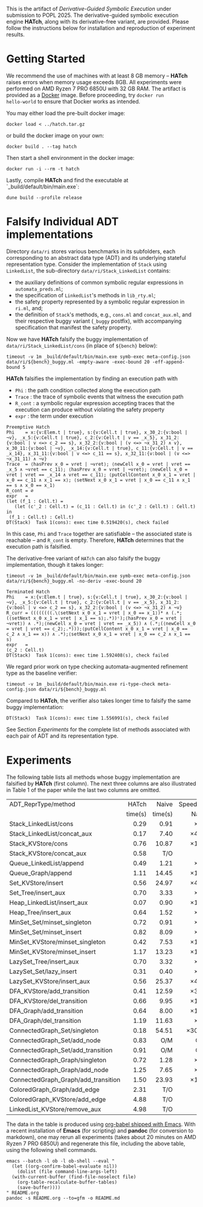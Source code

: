 #+exclude_tags: pandoc
#+options: ^:{}

This is the artifact of /Derivative-Guided Symbolic Execution/ under
submission to POPL 2025.  The derivative-guided symbolic execution
engine *HATch*, along with its derivative-free variant, are provided.
Please follow the instructions below for installation and reproduction
of experiment results.

* Getting Started

We recommend the use of machines with at least 8 GB memory -- *HATch*
raises errors when memory usage exceeds 8GB.  All experiments were
performed on AMD Ryzen 7 PRO 6850U with 32 GB RAM.  The artifact is
provided as a [[https://docs.docker.com/get-docker/][Docker]] image.  Before proceeding, try =docker run
hello-world= to ensure that Docker works as intended.

You may either load the pre-built docker image:

#+begin_src shell
  docker load < ../hatch.tar.gz
#+end_src

or build the docker image on your own:

#+begin_src shell
  docker build . --tag hatch
#+end_src

Then start a shell environment in the docker image:

#+begin_src shell
  docker run -i --rm -t hatch
#+end_src

Lastly, compile *HATch* and find the executable at `_build/default/bin/main.exe`:

#+begin_src shell
  dune build --profile release
#+end_src

* Falsify Individual ADT implementations
#+PROPERTY: header-args:shell :results verbatim code :prologue exec 2>&1 :epilogue true

Directory =data/ri= stores various benchmarks in its subfolders, each
corresponding to an abstract data type (ADT) and its underlying
stateful representation type.  Consider the implementation of =Stack=
using =LinkedList=, the sub-directory =data/ri/Stack_LinkedList= contains:

- the auxiliary definitions of common symbolic regular expressions in
  =automata_preds.ml=;
- the specification of =LinkedList='s methods in =lib_rty.ml=;
- the safety property represented by a symbolic regular expression in
  =ri.ml=, and;
- the definition of =Stack='s methods, e.g., =cons.ml= and =concat_aux.ml=,
  and their respective buggy variant (=_buggy= postfix), with
  accompanying specification that manifest the safety property.

  
Now we have *HATch* falsify the buggy implementation of
=data/ri/Stack_LinkedList/cons= (in place of =${bench}= below):
  
#+name: hatch
#+begin_src shell :var bench="" :post get_time(str="fail", out=*this*)
  timeout -v 1m _build/default/bin/main.exe symb-exec meta-config.json data/ri/${bench}_buggy.ml -empty-aware -exec-bound 20 -eff-append-bound 5
#+end_src

*HATch* falsifies the implementation by finding an execution path with

- =Phi= : the path condition collected along the execution path
- =Trace= : the trace of symbolic events that witness the execution
  path
- =R_cont= : a symbolic regular expression accepting traces that the
  execution can produce without violating the safety property 
- =expr= : the term under execution
  
#+call: hatch[:post]("Stack_LinkedList/cons")

#+RESULTS:
#+begin_src shell
Preemptive Hatch
Phi    = x:{v:Elem.t | true}, s:{v:Cell.t | true}, x_30_2:{v:bool | ¬v}, _x_5:{v:Cell.t | true}, c_2:{v:Cell.t | v == _x_5}, x_31_2:{v:bool | v <=> c_2 == s}, x_32_2:{v:bool | (v <=> ¬x_31_2) ∧ v}, x_30_11:{v:bool | ¬v}, _x_14:{v:Cell.t | true}, c_11:{v:Cell.t | v == _x_14}, x_31_11:{v:bool | v <=> c_11 == s}, x_32_11:{v:bool | (v <=> ¬x_31_11) ∧ ¬v}
Trace  = ⟨hasPrev x_0 = vret | ¬vret⟩; ⟨newCell x_0 = vret | vret == _x_5 ∧ ¬vret == c_11⟩; ⟨hasPrev x_0 = vret | ¬vret⟩; ⟨newCell x_0 = vret | vret == _x_14 ∧ vret == c_11⟩; ⟨putCellContent x_0 x_1 = vret | x_0 == c_11 ∧ x_1 == x⟩; ⟨setNext x_0 x_1 = vret | x_0 == c_11 ∧ x_1 == s ∧ x_0 == x_1⟩
R_cont = ∅
expr   =
(let (f_1 : Cell.t) =
   (let (c'_2 : Cell.t) = (c_11 : Cell.t) in (c'_2 : Cell.t) : Cell.t) in
 (f_1 : Cell.t) : Cell.t)
DT(Stack)  Task 1(cons): exec time 0.519420(s), check failed
#+end_src

In this case, =Phi= and =Trace= together are satisfiable -- the associated
state is reachable -- and =R_cont= is empty.  Therefore, *HATch*
determines that the execution path is falsified.

The derivative-free variant of =HATch= can also falsify the buggy
implementation, though it takes longer:

#+name: naive
#+begin_src shell :var bench="" :post get_time(str="fail", out=*this*)
  timeout -v 1m _build/default/bin/main.exe symb-exec meta-config.json data/ri/${bench}_buggy.ml -no-deriv -exec-bound 20
#+end_src

#+call: naive[:post]("Stack_LinkedList/cons")

#+RESULTS:
#+begin_src shell
Terminated Hatch
Phi    = x:{v:Elem.t | true}, s:{v:Cell.t | true}, x_30_2:{v:bool | ¬v}, _x_5:{v:Cell.t | true}, c_2:{v:Cell.t | v == _x_5}, x_31_2:{v:bool | v <=> c_2 == s}, x_32_2:{v:bool | (v <=> ¬x_31_2) ∧ ¬v}
R_curr = ((((((((.\⟨setNext x_0 x_1 = vret | x_0 == x_1⟩)* ∧ (.*;(⟨setNext x_0 x_1 = vret | x_1 == s⟩;.*))ᶜ);⟨hasPrev x_0 = vret | ¬vret⟩) ∧ .*);⟨newCell x_0 = vret | vret == _x_5⟩) ∧ (.*;(⟨newCell x_0 = vret | vret == c_2⟩;.*)));⟨putCellContent x_0 x_1 = vret | x_0 == c_2 ∧ x_1 == x⟩) ∧ .*);⟨setNext x_0 x_1 = vret | x_0 == c_2 ∧ x_1 == s⟩
expr   =
(c_2 : Cell.t)
DT(Stack)  Task 1(cons): exec time 1.592408(s), check failed
#+end_src

We regard prior work on type checking automata-augmented refinement
type as the baseline verifier:

#+name: verify
#+begin_src shell :var bench="" :post get_time(str="fail", out=*this*)
  timeout -v 1m _build/default/bin/main.exe ri-type-check meta-config.json data/ri/${bench}_buggy.ml
#+end_src

Compared to *HATch*, the verifier also takes longer time to falsify the same buggy implementation:
#+call: verify[:post]("Stack_LinkedList/cons")

#+RESULTS:
#+begin_src shell
DT(Stack)  Task 1(cons): exec time 1.556991(s), check failed
#+end_src

See Section [[*Experiments][Experiments]] for the complete list of methods associated
with each pair of ADT and its representation type.

* Post-Processing Scripts :pandoc:

Given the output stored in =out=, we use the following scripts (in Emacs
Lisp) to extract relevant information.

#+name: get_time
#+begin_src elisp :var str="fail" out="" :results output
  (let ((last-line (car (last (split-string out "\n" t)))))
    (cond
     ((string-match "timeout" last-line) (princ "T/O"))
     ((string-match "Out of memory" last-line) (princ "O/M"))
     ((string-match str last-line)
      (let ((start (string-match "exec time" out))
            (end (string-match "(s)" out)))
        (princ (format "%.2f" (string-to-number (substring out (+ start 10) end))))))
     (t (princ "N/A")))
    (terpri))
#+end_src

We use the following script to compute the speedup of *HATch*.

#+name: ratio
#+begin_src elisp :var x="" y=""
  (if (string-match-p "^[0-9]+\\.?[0-9]*$" x) (format "\\times%.1f" (/ (string-to-number x) (string-to-number y))) x)
#+end_src

* Experiments

The following table lists all methods whose buggy implementation are
falsified by *HATch* (first column).  The next three columns are also
illustrated in Table 1 of the paper while the last two columns are
omitted.

|-------------------------------------+---------+---------+----------+----------+----------|
| <l>                                 |     <r> |     <r> |      <r> |      <r> |      <r> |
| ADT_ReprType/method                 |   HATch |   Naive | SpeedUp/ | Verifier | SpeedUp/ |
|                                     | time(s) | time(s) |    Naive |  time(s) | Verifier |
|-------------------------------------+---------+---------+----------+----------+----------|
| Stack_LinkedList/cons               |    0.29 |    0.91 |     \times3.1 |     1.03 |     \times3.6 |
| Stack_LinkedList/concat_aux         |    0.17 |    7.40 |    \times43.5 |     2.08 |    \times12.2 |
| Stack_KVStore/cons                  |    0.76 |   10.87 |    \times14.3 |     3.20 |     \times4.2 |
| Stack_KVStore/concat_aux            |    0.58 |     T/O |      T/O |     3.85 |     \times6.6 |
| Queue_LinkedList/append             |    0.49 |    1.21 |     \times2.5 |     1.25 |     \times2.6 |
| Queue_Graph/append                  |    1.11 |   14.45 |    \times13.0 |     8.15 |     \times7.3 |
| Set_KVStore/insert                  |    0.56 |   24.97 |    \times44.6 |     0.79 |     \times1.4 |
| Set_Tree/insert_aux                 |    0.70 |    3.33 |     \times4.8 |     7.75 |    \times11.1 |
| Heap_LinkedList/insert_aux          |    0.07 |    0.90 |    \times12.9 |     0.92 |    \times13.1 |
| Heap_Tree/insert_aux                |    0.64 |    1.52 |     \times2.4 |     1.58 |     \times2.5 |
| MinSet_Set/minset_singleton         |    0.72 |    0.91 |     \times1.3 |     0.92 |     \times1.3 |
| MinSet_Set/minset_insert            |    0.82 |    8.09 |     \times9.9 |     7.89 |     \times9.6 |
| MinSet_KVStore/minset_singleton     |    0.42 |    7.53 |    \times17.9 |     1.78 |     \times4.2 |
| MinSet_KVStore/minset_insert        |    1.17 |   13.23 |    \times11.3 |    18.22 |    \times15.6 |
| LazySet_Tree/insert_aux             |    0.70 |    3.32 |     \times4.7 |     7.82 |    \times11.2 |
| LazySet_Set/lazy_insert             |    0.31 |    0.40 |     \times1.3 |     0.42 |     \times1.4 |
| LazySet_KVStore/insert_aux          |    0.56 |   25.37 |    \times45.3 |     0.79 |     \times1.4 |
| DFA_KVStore/add_transition          |    0.41 |   12.59 |    \times30.7 |    12.59 |    \times30.7 |
| DFA_KVStore/del_transition          |    0.66 |    9.95 |    \times15.1 |     9.93 |    \times15.0 |
| DFA_Graph/add_transition            |    0.64 |    8.00 |    \times12.5 |     8.75 |    \times13.7 |
| DFA_Graph/del_transition            |    1.19 |   11.63 |     \times9.8 |    10.28 |     \times8.6 |
| ConnectedGraph_Set/singleton        |    0.18 |   54.51 |   \times302.8 |     2.82 |    \times15.7 |
| ConnectedGraph_Set/add_node         |    0.83 |     O/M |      O/M |     8.31 |    \times10.0 |
| ConnectedGraph_Set/add_transition   |    0.91 |     O/M |      O/M |    10.29 |    \times11.3 |
| ConnectedGraph_Graph/singleton      |    0.72 |    1.28 |     \times1.8 |     1.25 |     \times1.7 |
| ConnectedGraph_Graph/add_node       |    1.25 |    7.65 |     \times6.1 |     7.61 |     \times6.1 |
| ConnectedGraph_Graph/add_transition |    1.50 |   23.93 |    \times16.0 |    31.09 |    \times20.7 |
| ColoredGraph_Graph/add_edge         |    2.31 |     T/O |      T/O |      T/O |      T/O |
| ColoredGraph_KVStore/add_edge       |    4.88 |     T/O |      T/O |      T/O |      T/O |
| LinkedList_KVStore/remove_aux       |    4.98 |     T/O |      T/O |      N/A |      N/A |
|-------------------------------------+---------+---------+----------+----------+----------|
#+TBLFM: $3='(org-sbe "naive" (bench $$1))::$2='(org-sbe "hatch" (bench $$1))::$5='(org-sbe "verify" (bench $$1))::$4='(org-sbe "ratio" (x $$3) (y $$2))::$6='(org-sbe "ratio" (x $$5) (y $$2))

The data in the table is produced using [[https://orgmode.org/worg/org-contrib/babel/][org-babel shipped with Emacs]].
With a recent installation of *Emacs* (for scripting) and *pandoc* (for
conversion to markdown), one may rerun all experiments (takes about 20
minutes on AMD Ryzen 7 PRO 6850U) and regenerate this file, including
the above table, using the following shell commands.

#+begin_src shell :results silent
  emacs --batch -l ob -l ob-shell --eval "
    (let ((org-confirm-babel-evaluate nil))
      (dolist (file command-line-args-left)
	(with-current-buffer (find-file-noselect file)
	  (org-table-recalculate-buffer-tables)
	  (save-buffer))))
  " README.org
  pandoc -s README.org --to=gfm -o README.md
#+end_src

